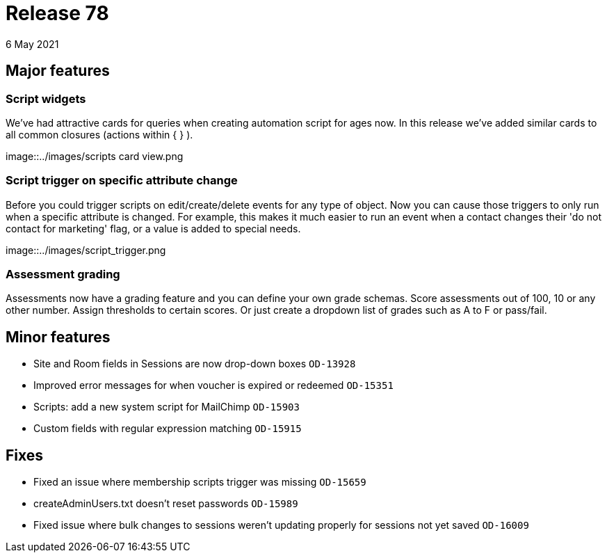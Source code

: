 = Release 78
6 May 2021

== Major features

=== Script widgets

We've had attractive cards for queries when creating automation script for ages now. In this release we've added similar cards to all common closures (actions within { } ).

image::../images/scripts card view.png

=== Script trigger on specific attribute change

Before you could trigger scripts on edit/create/delete events for any type of object. Now you can cause those triggers to only run when a specific attribute is changed. For example, this makes it much easier to run an event when a contact changes their 'do not contact for marketing' flag, or a value is added to special needs.

image::../images/script_trigger.png

=== Assessment grading

Assessments now have a grading feature and you can define your own grade schemas. Score assessments out of 100, 10 or any other number. Assign thresholds to certain scores. Or just create a dropdown list of grades such as A to F or pass/fail.


== Minor features
* Site and Room fields in Sessions are now drop-down boxes `OD-13928`
* Improved error messages for when voucher is expired or redeemed `OD-15351`
* Scripts: add a new system script for MailChimp `OD-15903`
* Custom fields with regular expression matching `OD-15915`


== Fixes
* Fixed an issue where membership scripts trigger was missing `OD-15659`
* createAdminUsers.txt doesn't reset passwords `OD-15989`
* Fixed issue where bulk changes to sessions weren't updating properly for sessions not yet saved `OD-16009`
